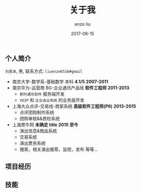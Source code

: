 #+TITLE: 关于我
#+AUTHOR: enzo liu
#+EMAIL:  liuenze6516@gmail.com
#+DATE: 2017-08-15
#+URI:         /about/
#+OPTIONS:   H:3 toc:nil num:nil \n:nil @:t ::t |:t ^:t -:t f:t *:t <:t
#+OPTIONS:   TeX:t LaTeX:t skip:nil d:nil todo:t pri:nil tags:not-in-toc
#+EXPORT_SELECT_TAGS: export
#+EXPORT_EXCLUDE_TAGS: noexport

** 个人简介
=刘恩泽=, 男, 联系方式: =liuenze6516#gmail=

- 南京大学-数学系-基础数学 本科 *4.1/5* *2007-2011*
- 南京华为-运营商 BG-企业通讯产品线 *软件工程师* *2011-2013*
  - =即时通讯软件= 服务端开发
  - =VOIP= 和 =企业会议系统= 的业务层开发
- 上海大众点评-交易线-商家系统 *高级软件工程师(P6)* *2013-2015*
  - 点评团购制作系统
  - 团购审核&&质检系统
- 上海票牛网 *未确定 title* *2015 至今*
  - 演出信息&商品系统
  - 交易系统
  - 演出票务系统
  - 搜索，相关演出推荐，监控，发布 等等...

** 项目经历

** 技能
